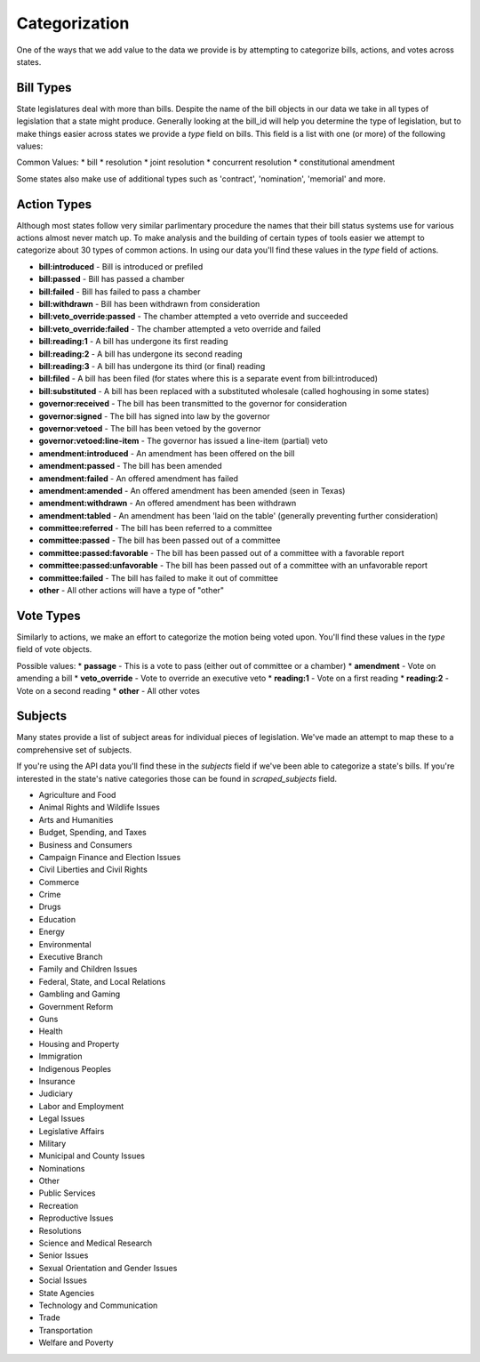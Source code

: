 Categorization
==============

One of the ways that we add value to the data we provide is by attempting to categorize bills, actions, and votes across states.

.. _bill-types: 

Bill Types
----------

State legislatures deal with more than bills.  Despite the name of the bill objects in our data we take in all types of legislation that a state might produce.  Generally looking at the bill_id will help you determine the type of legislation, but to make things easier across states we provide a `type` field on bills.  This field is a list with one (or more) of the following values:

Common Values:
* bill
* resolution
* joint resolution
* concurrent resolution
* constitutional amendment

Some states also make use of additional types such as 'contract', 'nomination', 'memorial' and more.

.. _action-categorization:

Action Types
------------

Although most states follow very similar parlimentary procedure the names that their bill status systems use
for various actions almost never match up.  To make analysis and the building of certain types of tools easier we attempt to categorize about 30 types of common actions.  In using our data you'll find these values in the `type` field of actions.

* **bill:introduced** - Bill is introduced or prefiled
* **bill:passed** - Bill has passed a chamber
* **bill:failed** - Bill has failed to pass a chamber
* **bill:withdrawn** - Bill has been withdrawn from consideration
* **bill:veto_override:passed** - The chamber attempted a veto override and succeeded
* **bill:veto_override:failed** - The chamber attempted a veto override and failed
* **bill:reading:1** - A bill has undergone its first reading
* **bill:reading:2** - A bill has undergone its second reading
* **bill:reading:3** - A bill has undergone its third (or final) reading
* **bill:filed** - A bill has been filed (for states where this is a separate event from bill:introduced)
* **bill:substituted** - A bill has been replaced with a substituted wholesale (called hoghousing in some states)
* **governor:received** - The bill has been transmitted to the governor for consideration
* **governor:signed** - The bill has signed into law by the governor
* **governor:vetoed** - The bill has been vetoed by the governor
* **governor:vetoed:line-item** - The governor has issued a line-item (partial) veto
* **amendment:introduced** - An amendment has been offered on the bill
* **amendment:passed** - The bill has been amended
* **amendment:failed** - An offered amendment has failed
* **amendment:amended** - An offered amendment has been amended (seen in Texas)
* **amendment:withdrawn** - An offered amendment has been withdrawn
* **amendment:tabled** - An amendment has been 'laid on the table' (generally preventing further consideration)
* **committee:referred** - The bill has been referred to a committee
* **committee:passed** - The bill has been passed out of a committee
* **committee:passed:favorable** - The bill has been passed out of a committee with a favorable report
* **committee:passed:unfavorable** - The bill has been passed out of a committee with an unfavorable report
* **committee:failed** - The bill has failed to make it out of committee
* **other** - All other actions will have a type of "other"

Vote Types
----------

Similarly to actions, we make an effort to categorize the motion being voted upon.  You'll find these values in the `type` field of vote objects.

Possible values:
* **passage** - This is a vote to pass (either out of committee or a chamber)
* **amendment** -  Vote on amending a bill
* **veto_override** - Vote to override an executive veto
* **reading:1** - Vote on a first reading
* **reading:2** - Vote on a second reading
* **other** - All other votes

.. _subject-categorization: 

Subjects
--------

Many states provide a list of subject areas for individual pieces of legislation.  We've made an attempt to map these to a comprehensive set of subjects.

If you're using the API data you'll find these in the `subjects` field if we've been able to categorize a state's bills.  If you're interested in the state's native categories those can be found in `scraped_subjects` field.

* Agriculture and Food
* Animal Rights and Wildlife Issues
* Arts and Humanities
* Budget, Spending, and Taxes
* Business and Consumers
* Campaign Finance and Election Issues
* Civil Liberties and Civil Rights
* Commerce
* Crime
* Drugs
* Education
* Energy
* Environmental
* Executive Branch
* Family and Children Issues
* Federal, State, and Local Relations
* Gambling and Gaming
* Government Reform
* Guns
* Health
* Housing and Property
* Immigration
* Indigenous Peoples
* Insurance
* Judiciary
* Labor and Employment
* Legal Issues
* Legislative Affairs
* Military
* Municipal and County Issues
* Nominations
* Other
* Public Services
* Recreation
* Reproductive Issues
* Resolutions
* Science and Medical Research
* Senior Issues
* Sexual Orientation and Gender Issues
* Social Issues
* State Agencies
* Technology and Communication
* Trade
* Transportation
* Welfare and Poverty
